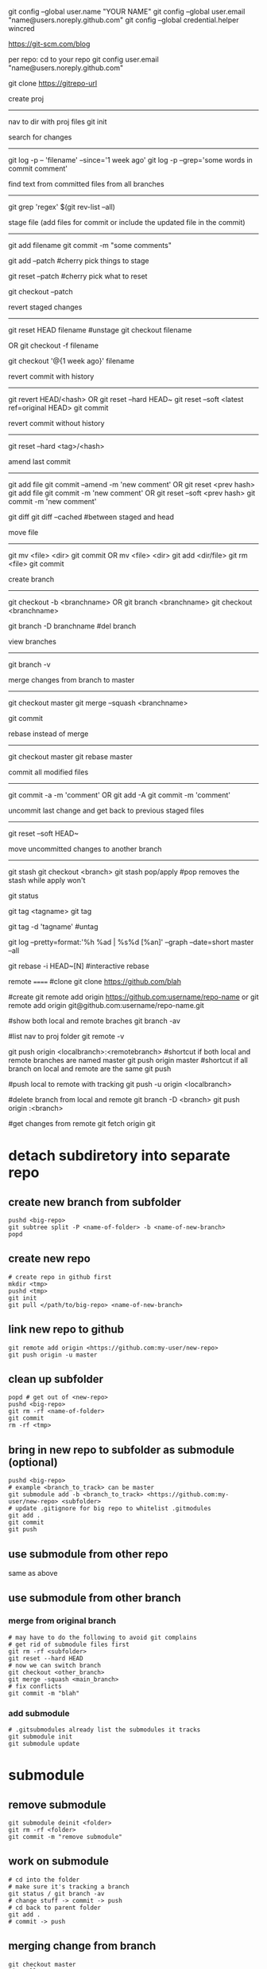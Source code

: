 git config --global user.name "YOUR NAME"
git config --global user.email "name@users.noreply.github.com"
git config --global credential.helper wincred

https://git-scm.com/blog

per repo:
cd to your repo
git config user.email "name@users.noreply.github.com"

git clone https://gitrepo-url

create proj
-----------
nav to dir with proj files
git init

search for changes
------------------
git log -p -- 'filename' --since='1 week ago'
git log -p --grep='some words in commit comment'

find text from committed files from all branches
------------------------------------------------
git grep 'regex' $(git rev-list --all)


stage file (add files for commit or include the updated file in the commit)
----------------------------------------------------------------
git add filename
git commit -m "some comments"

git add --patch
#cherry pick things to stage

git reset --patch
#cherry pick what to reset

git checkout --patch

revert staged changes
----------------------
git reset HEAD filename
#unstage
git checkout filename
# revert unstaged changes
# commit after this point may be lost if no branch/tag is created (can be created later), the change is referred to by hash
OR
git checkout -f filename

git checkout '@{1 week ago}' filename
# grab a file a week ago and stage it

revert commit with history
--------------------------
git revert HEAD/<hash>
OR
git reset --hard HEAD~
git reset --soft <latest ref=original HEAD>
git commit

revert commit without history
-----------------------------
git reset --hard <tag>/<hash>
# --hard updates working directory if the changes are tagged, they'll still be shown in log --all

amend last commit
-----------------
git add file
git commit --amend -m 'new comment'
OR
git reset <prev hash>
git add file
git commit -m 'new comment'
OR
git reset --soft <prev hash>
git commit -m 'new comment'

git diff
git diff --cached
#between staged and head


move file
---------
git mv <file> <dir>
git commit
OR
mv <file> <dir>
git add <dir/file>
git rm <file>
git commit

create branch
-------------
git checkout -b <branchname>
OR
git branch <branchname>
git checkout <branchname>

git branch -D branchname
#del branch


view branches
-------------
git branch -v

merge changes from branch to master
-----------------------------------
git checkout master
git merge --squash <branchname>
# squash all commits into a single one from branch
git commit

rebase instead of merge
-----------------------
git checkout master
git rebase master

commit all modified files
-------------------------
git commit -a -m 'comment'
OR
git add -A
git commit -m 'comment'

uncommit last change and get back to previous staged files
----------------------------------------------------------
git reset --soft HEAD~

move uncommitted changes to another branch
------------------------------------------
git stash
git checkout <branch>
git stash pop/apply
#pop removes the stash while apply won't


git status


git tag <tagname>
git tag
# show tags
git tag -d 'tagname'
#untag

git log --pretty=format:'%h %ad | %s%d [%an]' --graph --date=short master --all

git rebase -i HEAD~[N]
#interactive rebase

remote
======
#clone
git clone https://github.com/blah

#create
git remote add origin https://github.com:username/repo-name
or
git remote add origin git@github.com:username/repo-name.git

#show both local and remote braches
git branch -av

#list
nav to proj folder
git remote -v

git push origin <localbranch>:<remotebranch>
#shortcut if both local and remote branches are named master
git push origin master
#shortcut if all branch on local and remote are the same
git push

#push local to remote with tracking
git push -u origin <localbranch>

#delete branch from local and remote
git branch -D <branch>
git push origin :<branch>

#get changes from remote
git fetch origin
git 

* detach subdiretory into separate repo
** create new branch from subfolder
#+BEGIN_SRC 
pushd <big-repo>
git subtree split -P <name-of-folder> -b <name-of-new-branch>
popd
#+END_SRC
** create new repo
#+BEGIN_SRC 
# create repo in github first
mkdir <tmp>
pushd <tmp>
git init
git pull </path/to/big-repo> <name-of-new-branch>
#+END_SRC
** link new repo to github
#+BEGIN_SRC 
git remote add origin <https://github.com:my-user/new-repo>
git push origin -u master
#+END_SRC
** clean up subfolder
#+BEGIN_SRC 
popd # get out of <new-repo>
pushd <big-repo>
git rm -rf <name-of-folder>
git commit
rm -rf <tmp>
#+END_SRC
** bring in new repo to subfolder as submodule (optional)
#+BEGIN_SRC 
pushd <big-repo>
# example <branch_to_track> can be master
git submodule add -b <branch_to_track> <https://github.com:my-user/new-repo> <subfolder>
# update .gitignore for big repo to whitelist .gitmodules
git add .
git commit
git push
#+END_SRC
** use submodule from other repo
same as above
** use submodule from other branch
*** merge from original branch
#+BEGIN_SRC 
# may have to do the following to avoid git complains
# get rid of submodule files first
git rm -rf <subfolder>
git reset --hard HEAD
# now we can switch branch
git checkout <other_branch>
git merge -squash <main_branch>
# fix conflicts
git commit -m "blah"
#+END_SRC
*** add submodule
#+BEGIN_SRC 
# .gitsubmodules already list the submodules it tracks
git submodule init
git submodule update
#+END_SRC

* submodule
** remove submodule
#+BEGIN_SRC 
git submodule deinit <folder>
git rm -rf <folder>
git commit -m "remove submodule"
#+END_SRC
** work on submodule
#+BEGIN_SRC 
# cd into the folder
# make sure it's tracking a branch
git status / git branch -av
# change stuff -> commit -> push
# cd back to parent folder
git add .
# commit -> push
#+END_SRC
** merging change from branch
#+BEGIN_SRC 
git checkout master
git pull
git submodule update
git checkout branch
git merge --squash master
git add .
git commit
git push
#+END_SRC
** get latest submodule from remote
#+BEGIN_SRC 
git submodule update --remote
#+END_SRC
